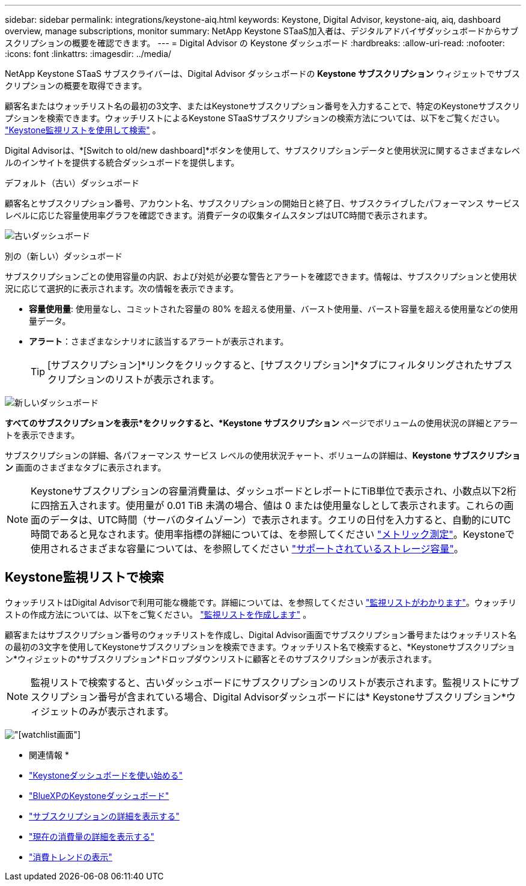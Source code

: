 ---
sidebar: sidebar 
permalink: integrations/keystone-aiq.html 
keywords: Keystone, Digital Advisor, keystone-aiq, aiq, dashboard overview, manage subscriptions, monitor 
summary: NetApp Keystone STaaS加入者は、デジタルアドバイザダッシュボードからサブスクリプションの概要を確認できます。 
---
= Digital Advisor の Keystone ダッシュボード
:hardbreaks:
:allow-uri-read: 
:nofooter: 
:icons: font
:linkattrs: 
:imagesdir: ../media/


[role="lead"]
NetApp Keystone STaaS サブスクライバーは、Digital Advisor ダッシュボードの *Keystone サブスクリプション* ウィジェットでサブスクリプションの概要を取得できます。

顧客名またはウォッチリスト名の最初の3文字、またはKeystoneサブスクリプション番号を入力することで、特定のKeystoneサブスクリプションを検索できます。ウォッチリストによるKeystone STaaSサブスクリプションの検索方法については、以下をご覧ください。 link:../integrations/keystone-aiq.html#search-by-keystone-watchlists["Keystone監視リストを使用して検索"] 。

Digital Advisorは、*[Switch to old/new dashboard]*ボタンを使用して、サブスクリプションデータと使用状況に関するさまざまなレベルのインサイトを提供する統合ダッシュボードを提供します。

.デフォルト（古い）ダッシュボード
顧客名とサブスクリプション番号、アカウント名、サブスクリプションの開始日と終了日、サブスクライブしたパフォーマンス サービス レベルに応じた容量使用率グラフを確認できます。消費データの収集タイムスタンプはUTC時間で表示されます。

image:old-db-3.png["古いダッシュボード"]

.別の（新しい）ダッシュボード
サブスクリプションごとの使用容量の内訳、および対処が必要な警告とアラートを確認できます。情報は、サブスクリプションと使用状況に応じて選択的に表示されます。次の情報を表示できます。

* *容量使用量*: 使用量なし、コミットされた容量の 80% を超える使用量、バースト使用量、バースト容量を超える使用量などの使用量データ。
* *アラート*：さまざまなシナリオに該当するアラートが表示されます。
+

TIP: [サブスクリプション]*リンクをクリックすると、[サブスクリプション]*タブにフィルタリングされたサブスクリプションのリストが表示されます。



image:new-db-4.png["新しいダッシュボード"]

*すべてのサブスクリプションを表示*をクリックすると、*Keystone サブスクリプション* ページでボリュームの使用状況の詳細とアラートを表示できます。

サブスクリプションの詳細、各パフォーマンス サービス レベルの使用状況チャート、ボリュームの詳細は、*Keystone サブスクリプション* 画面のさまざまなタブに表示されます。


NOTE: Keystoneサブスクリプションの容量消費量は、ダッシュボードとレポートにTiB単位で表示され、小数点以下2桁に四捨五入されます。使用量が 0.01 TiB 未満の場合、値は 0 または使用量なしとして表示されます。これらの画面のデータは、UTC時間（サーバのタイムゾーン）で表示されます。クエリの日付を入力すると、自動的にUTC時間であると見なされます。使用率指標の詳細については、を参照してください link:../concepts/metrics.html#metrics-measurement["メトリック測定"]。Keystoneで使用されるさまざまな容量については、を参照してください link:../concepts/supported-storage-capacity.html["サポートされているストレージ容量"]。



== Keystone監視リストで検索

ウォッチリストはDigital Advisorで利用可能な機能です。詳細については、を参照してください https://docs.netapp.com/us-en/active-iq/concept_overview_dashboard.html["監視リストがわかります"^]。ウォッチリストの作成方法については、以下をご覧ください。  https://docs.netapp.com/us-en/active-iq/task_add_watchlist.html["監視リストを作成します"^] 。

顧客またはサブスクリプション番号のウォッチリストを作成し、Digital Advisor画面でサブスクリプション番号またはウォッチリスト名の最初の3文字を使用してKeystoneサブスクリプションを検索できます。ウォッチリスト名で検索すると、*Keystoneサブスクリプション*ウィジェットの*サブスクリプション*ドロップダウンリストに顧客とそのサブスクリプションが表示されます。


NOTE: 監視リストで検索すると、古いダッシュボードにサブスクリプションのリストが表示されます。監視リストにサブスクリプション番号が含まれている場合、Digital Advisorダッシュボードには* Keystoneサブスクリプション*ウィジェットのみが表示されます。

image:watchlist.png["[watchlist]画面"]

* 関連情報 *

* link:../integrations/dashboard-access.html["Keystoneダッシュボードを使い始める"]
* link:../integrations/keystone-bluexp.html["BlueXPのKeystoneダッシュボード"]
* link:../integrations/subscriptions-tab.html["サブスクリプションの詳細を表示する"]
* link:../integrations/current-usage-tab.html["現在の消費量の詳細を表示する"]
* link:../integrations/consumption-tab.html["消費トレンドの表示"]


